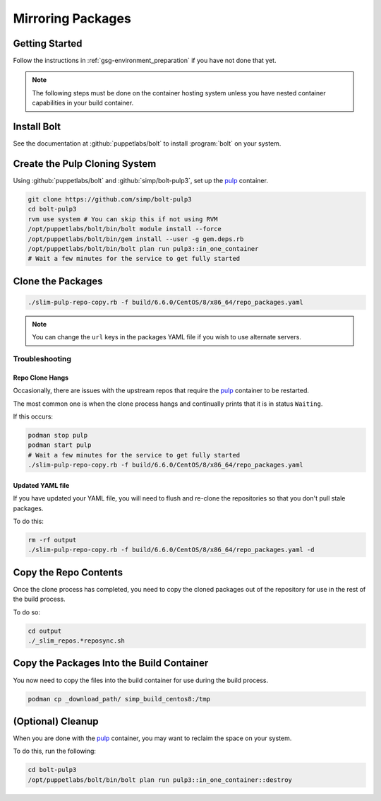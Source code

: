 .. _gsg-mirroring_packages:

Mirroring Packages
==================

Getting Started
---------------

Follow the instructions in :ref:`gsg-environment_preparation` if you have not
done that yet.

.. NOTE::

   The following steps must be done on the container hosting system unless you
   have nested container capabilities in your build container.

Install Bolt
------------

See the documentation at :github:`puppetlabs/bolt` to install :program:`bolt` on
your system.

Create the Pulp Cloning System
------------------------------

Using :github:`puppetlabs/bolt` and :github:`simp/bolt-pulp3`, set up the
`pulp`_ container.

.. code-block:: bash

   git clone https://github.com/simp/bolt-pulp3
   cd bolt-pulp3
   rvm use system # You can skip this if not using RVM
   /opt/puppetlabs/bolt/bin/bolt module install --force
   /opt/puppetlabs/bolt/bin/gem install --user -g gem.deps.rb
   /opt/puppetlabs/bolt/bin/bolt plan run pulp3::in_one_container
   # Wait a few minutes for the service to get fully started

Clone the Packages
------------------

.. code-block:: bash

   ./slim-pulp-repo-copy.rb -f build/6.6.0/CentOS/8/x86_64/repo_packages.yaml

.. NOTE::

   You can change the ``url`` keys in the packages YAML file if you wish to use
   alternate servers.

Troubleshooting
^^^^^^^^^^^^^^^

Repo Clone Hangs
""""""""""""""""

Occasionally, there are issues with the upstream repos that require the `pulp`_
container to be restarted.

The most common one is when the clone process hangs and continually prints that
it is in status ``Waiting``.

If this occurs:

.. code-block:: bash

   podman stop pulp
   podman start pulp
   # Wait a few minutes for the service to get fully started
   ./slim-pulp-repo-copy.rb -f build/6.6.0/CentOS/8/x86_64/repo_packages.yaml

Updated YAML file
"""""""""""""""""

If you have updated your YAML file, you will need to flush and re-clone the
repositories so that you don't pull stale packages.

To do this:

.. code-block:: bash

   rm -rf output
   ./slim-pulp-repo-copy.rb -f build/6.6.0/CentOS/8/x86_64/repo_packages.yaml -d

Copy the Repo Contents
----------------------

Once the clone process has completed, you need to copy the cloned packages out
of the repository for use in the rest of the build process.

To do so:

.. code-block:: bash

   cd output
   ./_slim_repos.*reposync.sh

Copy the Packages Into the Build Container
------------------------------------------

You now need to copy the files into the build container for use during the build
process.

.. code-block:: bash

   podman cp _download_path/ simp_build_centos8:/tmp

(Optional) Cleanup
------------------

When you are done with the `pulp`_ container, you may want to reclaim the space
on your system.

To do this, run the following:

.. code-block:: bash

   cd bolt-pulp3
   /opt/puppetlabs/bolt/bin/bolt plan run pulp3::in_one_container::destroy

.. _`pulp`: https://pulpproject.org
